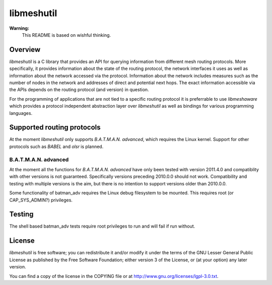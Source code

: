 =============
 libmeshutil
=============

**Warning:**
    This README is based on wishful thinking.

Overview
--------

*libmeshutil* is a C library that provides an API for querying information from
different mesh routing protocols. More specifically, it provides information
about the state of the routing protocol, the network interfaces it uses as well
as information about the network accessed via the protocol. Information about
the network includes measures such as the number of nodes in the network and
addresses of direct and potential next hops. The exact information accessible
via the APIs depends on the routing protocol (and version) in question.

For the programming of applications that are not tied to a specific routing
protocol it is preferrable to use *libmeshaware* which provides a protocol
independent abstraction layer over *libmeshutil* as well as bindings for
various programming languages.

Supported routing protocols
---------------------------

At the moment *libmeshutil* only supports *B.A.T.M.A.N. advanced*, which
requires the Linux kernel. Support for other protocols such as *BABEL* and
*olsr* is planned.

B.A.T.M.A.N. advanced
*********************

At the moment all the functions for *B.A.T.M.A.N. advanced* have only been
tested with version 2011.4.0 and compatiblity with other versions is not
guaranteed. Specifically versions preceding 2010.0.0 should not work.
Compatibility and testing with multiple versions is the aim, but there is
no intention to support versions older than 2010.0.0.

Some functionality of batman_adv requires the Linux debug filesystem to be
mounted. This requires root (or CAP_SYS_ADMIN?) privileges.

Testing
-------

The shell based batman_adv tests require root privileges to run and will fail
if run without.

License
-------

*libmeshutil* is free software; you can redistribute it and/or modify it under
the terms of the GNU Lesser General Public License as published by the Free
Software Foundation; either version 3 of the License, or (at your option) any
later version.

You can find a copy of the license in the COPYING file or at
http://www.gnu.org/licenses/lgpl-3.0.txt.

